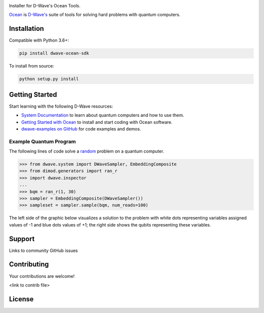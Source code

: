 .. image:: docs/_static/Ocean_SDK_Banner.png

.. image:: https://img.shields.io/pypi/v/dwave-ocean-sdk.svg
    :target: https://pypi.python.org/pypi/dwave-ocean-sdk

.. image:: https://img.shields.io/pypi/pyversions/dwave-ocean-sdk.svg
    :target: https://pypi.python.org/pypi/dwave-ocean-sdk

.. image:: https://readthedocs.com/projects/d-wave-systems-dwave-ocean-sdk/badge
    :target: https://docs.ocean.dwavesys.com

.. image:: https://ci.appveyor.com/api/projects/status/c8ofdgyiy4w38lu3?svg=true
    :target: https://ci.appveyor.com/project/dwave-adtt/dwave-ocean-sdk

.. image:: https://circleci.com/gh/dwavesystems/dwave-ocean-sdk.svg?style=svg
    :target: https://circleci.com/gh/dwavesystems/dwave-ocean-sdk

.. index-start-marker

Installer for D-Wave's Ocean Tools.

`Ocean <https://docs.ocean.dwavesys.com/en/stable>`_ is
`D-Wave's <https://www.dwavesys.com>`_ suite of tools for solving hard problems
with quantum computers.

Installation
============

.. installation-start-marker

Compatible with Python 3.6+:

.. code-block:: bash

    pip install dwave-ocean-sdk

To install from source:

.. code-block:: bash

    python setup.py install

.. installation-end-marker

Getting Started
===============

Start learning with the following D-Wave resources:

* `System Documentation <https://docs.dwavesys.com/docs/latest/index.html>`_ to
  learn about quantum computers and how to use them.

* `Getting Started with Ocean <https://docs.ocean.dwavesys.com/en/stable/getting_started>`_
  to install and start coding with Ocean software.

* `dwave-examples on GitHub <https://github.com/dwave-examples>`_ for code examples
  and demos.

Example Quantum Program
-----------------------

The following lines of code solve a
`random <https://docs.ocean.dwavesys.com/en/stable/docs_dimod/reference/generators.html>`_
problem on a quantum computer.

>>> from dwave.system import DWaveSampler, EmbeddingComposite
>>> from dimod.generators import ran_r
>>> import dwave.inspector
...
>>> bqm = ran_r(1, 30)
>>> sampler = EmbeddingComposite(DWaveSampler())
>>> sampleset = sampler.sample(bqm, num_reads=100)

The left side of the graphic below visualizes a solution to the problem with white
dots representing variables assigned values of -1 and blue dots values of +1; the
right side shows the qubits representing these variables.

.. image:: docs/_static/inspector_bqm_ran_r_30.png

Support
=======

Links to community
GitHub issues

Contributing
============

Your contributions are welcome!

<link to contrib file>

License
=======
